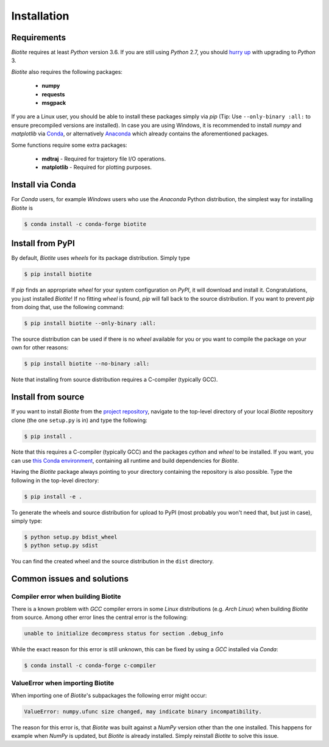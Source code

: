 .. This source code is part of the Biotite package and is distributed
   under the 3-Clause BSD License. Please see 'LICENSE.rst' for further
   information.

Installation
============

Requirements
------------

*Biotite* requires at least *Python* version 3.6. If you are still using
*Python* 2.7, you should `hurry up <https://pythonclock.org/>`_ with upgrading
to *Python* 3.

*Biotite* also requires the following packages:

   - **numpy**
   - **requests**
   - **msgpack**

If you are a Linux user, you should be able to install these packages simply
via *pip* (Tip: Use ``--only-binary :all:`` to ensure precompiled versions are
installed).
In case you are using Windows, it is recommended to install *numpy* and
*matplotlib* via `Conda <https://conda.io/docs/>`_, or alternatively
`Anaconda <https://www.anaconda.com/download/>`_ which already contains the
aforementioned packages.

Some functions require some extra packages:

   - **mdtraj** - Required for trajetory file I/O operations.
   - **matplotlib** - Required for plotting purposes.


Install via Conda
------------------

For *Conda* users, for example *Windows* users who use the *Anaconda* Python
distribution, the simplest way for installing *Biotite* is

.. code-block:: console

   $ conda install -c conda-forge biotite


Install from PyPI
-----------------

By default, *Biotite* uses *wheels* for its package distribution.
Simply type

.. code-block:: console

   $ pip install biotite

If *pip* finds an appropriate *wheel* for your system configuration on *PyPI*,
it will download and install it.
Congratulations, you just installed *Biotite*!
If no fitting *wheel* is found, *pip* will fall back to the source
distribution.
If you want to prevent *pip* from doing that, use the following command:

.. code-block:: console

  $ pip install biotite --only-binary :all:

The source distribution can be used if there is no *wheel* available for you or
you want to compile the package on your own for other reasons:

.. code-block:: console

   $ pip install biotite --no-binary :all:

Note that installing from source distribution requires a C-compiler
(typically GCC).


Install from source
-------------------

If you want to install *Biotite* from the
`project repository <https://github.com/biotite-dev/biotite>`_, navigate to the
top-level directory of your local *Biotite* repository clone (the one
``setup.py`` is in) and type the following:

.. code-block:: console

   $ pip install .

Note that this requires a C-compiler (typically GCC) and the packages
`cython` and `wheel` to be installed.
If you want, you can use
`this Conda environment <http://raw.githubusercontent.com/biotite-dev/biotite/master/environment.yaml>`_, containing all runtime and build dependencies for
*Biotite*.

Having the *Biotite* package always pointing to your directory containing the
repository is also possible.
Type the following in the top-level directory:

.. code-block:: console

   $ pip install -e .

To generate the wheels and source distribution for upload to PyPI (most
probably you won't need that, but just in case), simply type:

.. code-block:: console

   $ python setup.py bdist_wheel
   $ python setup.py sdist

You can find the created wheel and the source distribution in the ``dist``
directory.


Common issues and solutions
---------------------------

Compiler error when building Biotite
^^^^^^^^^^^^^^^^^^^^^^^^^^^^^^^^^^^^

There is a known problem with *GCC* compiler errors in some *Linux*
distributions (e.g. *Arch Linux*) when building *Biotite* from source.
Among other error lines the central error is the following:

.. code-block::

   unable to initialize decompress status for section .debug_info

While the exact reason for this error is still unknown, this can be fixed by
using a *GCC* installed via *Conda*:

.. code-block:: console

   $ conda install -c conda-forge c-compiler

ValueError when importing Biotite
^^^^^^^^^^^^^^^^^^^^^^^^^^^^^^^^^

When importing one of *Biotite*'s subpackages the following error might
occur:

.. code-block::

   ValueError: numpy.ufunc size changed, may indicate binary incompatibility.

The reason for this error is, that *Biotite* was built against a *NumPy*
version other than the one installed.
This happens for example when *NumPy* is updated, but *Biotite* is already
installed.
Simply reinstall *Biotite* to solve this issue.